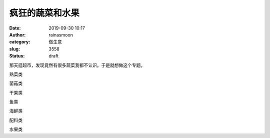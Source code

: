 疯狂的蔬菜和水果
################
:date: 2019-09-30 10:17
:author: rainasmoon
:category: 做生意
:slug: 3558
:status: draft

那天逛超市，发现竟然有很多蔬菜我都不认识。于是就想做这个专题。

熟菜类

菌菇类

干果类

鱼类

海鲜类

配料类

水果类


